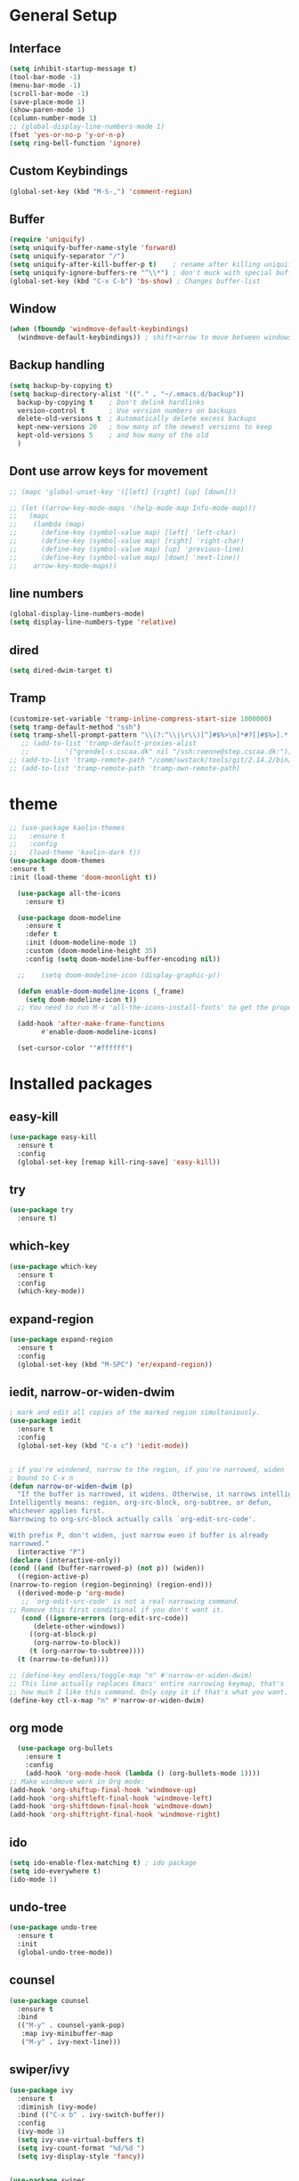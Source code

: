 #+STARTUP: overview
# PACKAGES to try: For python: BLACK. And something for virtualenv. 
# and something for recommendations.
* General Setup
** Interface
#+BEGIN_SRC emacs-lisp
  (setq inhibit-startup-message t)
  (tool-bar-mode -1)
  (menu-bar-mode -1)
  (scroll-bar-mode -1)
  (save-place-mode 1)
  (show-paren-mode 1)
  (column-number-mode 1)
  ;; (global-display-line-numbers-mode 1)
  (fset 'yes-or-no-p 'y-or-n-p)
  (setq ring-bell-function 'ignore)
#+END_SRC

** Custom Keybindings
#+BEGIN_SRC emacs-lisp
  (global-set-key (kbd "M-S-,") 'comment-region)
#+END_SRC
** Buffer
#+BEGIN_SRC emacs-lisp
  (require 'uniquify)
  (setq uniquify-buffer-name-style 'forward)
  (setq uniquify-separator "/")
  (setq uniquify-after-kill-buffer-p t)    ; rename after killing uniquified
  (setq uniquify-ignore-buffers-re "^\\*") ; don't muck with special buffers
  (global-set-key (kbd "C-x C-b") 'bs-show) ; Changes buffer-list
#+END_SRC

** Window
#+BEGIN_SRC emacs-lisp
  (when (fboundp 'windmove-default-keybindings)
    (windmove-default-keybindings)) ; shift+arrow to move between windows
#+END_SRC

** Backup handling
#+BEGIN_SRC emacs-lisp
  (setq backup-by-copying t)
  (setq backup-directory-alist '(("." . "~/.emacs.d/backup"))
	backup-by-copying t    ; Don't delink hardlinks
	version-control t      ; Use version numbers on backups
	delete-old-versions t  ; Automatically delete excess backups
	kept-new-versions 20   ; how many of the newest versions to keep
	kept-old-versions 5    ; and how many of the old
    )
#+END_SRC

** Dont use arrow keys for movement
#+BEGIN_SRC emacs-lisp
  ;; (mapc 'global-unset-key '([left] [right] [up] [down]))

  ;; (let ((arrow-key-mode-maps '(help-mode-map Info-mode-map)))
  ;;   (mapc
  ;;    (lambda (map)
  ;;      (define-key (symbol-value map) [left] 'left-char)
  ;;      (define-key (symbol-value map) [right] 'right-char)
  ;;      (define-key (symbol-value map) [up] 'previous-line)
  ;;      (define-key (symbol-value map) [down] 'next-line))
  ;;    arrow-key-mode-maps))
#+END_SRC
** line numbers 
 #+begin_SRC emacs-lisp
   (global-display-line-numbers-mode)
   (setq display-line-numbers-type 'relative)
 #+END_SRC
** dired
 #+begin_SRC emacs-lisp
 (setq dired-dwim-target t)
 #+END_SRC
** Tramp
 #+begin_SRC emacs-lisp
   (customize-set-variable 'tramp-inline-compress-start-size 1000000)
   (setq tramp-default-method "ssh")
   (setq tramp-shell-prompt-pattern "\\(?:^\\|\r\\)[^]#$%>\n]*#?[]#$%>].* *\\(^[\\[[0-9;]*[a-zA-Z] *\\)*")
      ;; (add-to-list 'tramp-default-proxies-alist
      ;; 	     '("grendel-s.cscaa.dk" nil "/ssh:roenne@step.cscaa.dk:"))
   ;; (add-to-list 'tramp-remote-path "/comm/swstack/tools/git/2.14.2/bin/git")
   ;; (add-to-list 'tramp-remote-path 'tramp-own-remote-path)
 #+END_SRC

* theme
#+BEGIN_SRC emacs-lisp
  ;; (use-package kaolin-themes
  ;;   :ensure t
  ;;   :config
  ;;   (load-theme 'kaolin-dark t))
  (use-package doom-themes
  :ensure t
  :init (load-theme 'doom-moonlight t))

    (use-package all-the-icons
      :ensure t)

    (use-package doom-modeline
      :ensure t
      :defer t
      :init (doom-modeline-mode 1)
      :custom (doom-modeline-height 35)
      :config (setq doom-modeline-buffer-encoding nil))

    ;;    (setq doom-modeline-icon (display-graphic-p))

    (defun enable-doom-modeline-icons (_frame)
      (setq doom-modeline-icon t))
    ;; You need to run M-x 'all-the-icons-install-fonts' to get the propor fonts!

    (add-hook 'after-make-frame-functions 
	      #'enable-doom-modeline-icons)

    (set-cursor-color '"#ffffff")
#+END_SRC


* Installed packages
** easy-kill
#+BEGIN_SRC emacs-lisp
  (use-package easy-kill
    :ensure t
    :config
    (global-set-key [remap kill-ring-save] 'easy-kill))
#+END_SRC

** try
#+BEGIN_SRC emacs-lisp
  (use-package try
    :ensure t)
#+END_SRC

** which-key
#+BEGIN_SRC emacs-lisp
  (use-package which-key
    :ensure t 
    :config
    (which-key-mode))
#+END_SRC

** expand-region
   #+BEGIN_SRC emacs-lisp
     (use-package expand-region
       :ensure t
       :config
       (global-set-key (kbd "M-SPC") 'er/expand-region))
   #+END_SRC

** iedit, narrow-or-widen-dwim
   #+BEGIN_SRC emacs-lisp
     ; mark and edit all copies of the marked region simultaniously. 
     (use-package iedit
       :ensure t
       :config
       (global-set-key (kbd "C-x c") 'iedit-mode))


     ; if you're windened, narrow to the region, if you're narrowed, widen
     ; bound to C-x n
     (defun narrow-or-widen-dwim (p)
       "If the buffer is narrowed, it widens. Otherwise, it narrows intelligently.
     Intelligently means: region, org-src-block, org-subtree, or defun,
     whichever applies first.
     Narrowing to org-src-block actually calls `org-edit-src-code'.

     With prefix P, don't widen, just narrow even if buffer is already
     narrowed."
       (interactive "P")
     (declare (interactive-only))
     (cond ((and (buffer-narrowed-p) (not p)) (widen))
	   ((region-active-p)
     (narrow-to-region (region-beginning) (region-end)))
	   ((derived-mode-p 'org-mode)
	    ;; `org-edit-src-code' is not a real narrowing command.
     ;; Remove this first conditional if you don't want it.
	    (cond ((ignore-errors (org-edit-src-code))
		   (delete-other-windows))
		  ((org-at-block-p)
		   (org-narrow-to-block))
		  (t (org-narrow-to-subtree))))
	   (t (narrow-to-defun))))

     ;; (define-key endless/toggle-map "n" #'narrow-or-widen-dwim)
     ;; This line actually replaces Emacs' entire narrowing keymap, that's
     ;; how much I like this command. Only copy it if that's what you want.
     (define-key ctl-x-map "n" #'narrow-or-widen-dwim)

   #+END_SRC

** org mode
#+BEGIN_SRC emacs-lisp
    (use-package org-bullets
      :ensure t
      :config
      (add-hook 'org-mode-hook (lambda () (org-bullets-mode 1))))
  ;; Make windmove work in Org mode:
  (add-hook 'org-shiftup-final-hook 'windmove-up)
  (add-hook 'org-shiftleft-final-hook 'windmove-left)
  (add-hook 'org-shiftdown-final-hook 'windmove-down)
  (add-hook 'org-shiftright-final-hook 'windmove-right)
#+END_SRC

** ido
#+BEGIN_SRC emacs-lisp
  (setq ido-enable-flex-matching t) ; ido package  
  (setq ido-everywhere t) 
  (ido-mode 1)
#+END_SRC

** undo-tree
   #+BEGIN_SRC emacs-lisp
     (use-package undo-tree
       :ensure t
       :init
       (global-undo-tree-mode))
   #+END_SRC

** counsel
#+BEGIN_SRC emacs-lisp
  (use-package counsel
    :ensure t
    :bind
    (("M-y" . counsel-yank-pop)
     :map ivy-minibuffer-map
     ("M-y" . ivy-next-line)))

#+END_SRC

** swiper/ivy
#+BEGIN_SRC emacs-lisp
  (use-package ivy
    :ensure t
    :diminish (ivy-mode)
    :bind (("C-x b" . ivy-switch-buffer))
    :config
    (ivy-mode 1)
    (setq ivy-use-virtual-buffers t)
    (setq ivy-count-format "%d/%d ")
    (setq ivy-display-style 'fancy))


  (use-package swiper
    :ensure t
    :bind (("C-s" . swiper-isearch)
	   ("C-r" . swiper-isearch)
	   ("C-c C-r" . ivy-resume)
	   ("M-x" . counsel-M-x)
	   ("C-x C-f" . counsel-find-file))
    :config
    (progn
      (ivy-mode 1)
      (setq ivy-use-virtual-buffers t)
      (setq ivy-display-style 'fancy)
      (define-key read-expression-map (kbd "C-r") 'counsel-expression-history)
      ))
#+END_SRC

** ibuffer
   #+BEGIN_SRC emacs-lisp
     (global-set-key (kbd "C-x C-b") 'ibuffer)
     (setq ibuffer-saved-filter-groups
	      (quote (("default"
		       ("dired" (mode . dired-mode))
		       ("org" (name . "^.*org$"))
		       ("git" (or 
			       (mode . magit-blame-mode)
			       (mode . magit-cherry-mode)
			       (mode . magit-diff-mode)
			       (mode . magit-log-mode)
			       (mode . magit-process-mode)
			       (mode . magit-status-mode)))
		       ("web" (or (mode . web-mode) (mode . js2-mode)))
		       ("shell" (or (mode . eshell-mode) (mode . shell-mode)))
		       ("programming" (or
				       (mode . python-mode)
				       (mode . c-mode)
				       (mode . csharp-mode)
				       (mode . make-mode)))
		       ("emacs" (or
				 (name . "^\\*scratch\\*$")
				 (name . "^\\*Messages\\*$")))
		       ))))
     (add-hook 'ibuffer-mode-hook
		  (lambda ()
		    (ibuffer-auto-mode 1)
		    (ibuffer-switch-to-saved-filter-groups "default")))

     ;; don't show these
     ;(add-to-list 'ibuffer-never-show-predicates "zowie")

     ;; Don't show filter groups if there are no buffers in that group
     (setq ibuffer-show-empty-filter-groups nil)

     (use-package all-the-icons-ibuffer
       :ensure t
       :init (all-the-icons-ibuffer-mode 1))
   #+END_SRC
** auto-complete
#+BEGIN_SRC emacs-lisp
  (use-package auto-complete
    :ensure t
    :init
    (progn
      (ac-config-default)
      (global-auto-complete-mode t)
      ))
#+END_SRC

** autopair
   #+BEGIN_SRC emacs-lisp
     (use-package autopair
       :ensure t
       :init
       (autopair-global-mode))
   #+END_SRC

** yaml-mode
#+BEGIN_SRC emacs-lisp
(add-hook 'yaml-mode-hook
          (lambda ()
            (define-key yaml-mode-map "\C-m" 'newline-and-indent)))
#+END_SRC
** slurm
#+BEGIN_SRC emacs-lisp
  ;; (add-to-list 'load-path "~/.slurm.el")
  ;; (require 'slurm-mode)
  ;; (require 'slurm-script-mode)
#+END_SRC

** vterm
#+BEGIN_SRC emacs-lisp
(use-package vterm
    :ensure t)

(push (list "find-file-below"
            (lambda (path)
              (if-let* ((buf (find-file-noselect path))
                        (window (display-buffer-below-selected buf nil)))
                  (select-window window)
                (message "Failed to open file: %s" path))))
      vterm-eval-cmds)
#+END_SRC
* Git
  #+BEGIN_SRC emacs-lisp
    (use-package magit
      :ensure t
      :init
      (progn
	(bind-key "C-x g" 'magit-status)
	))
    (setq auto-revert-check-vc-info t)
  #+END_SRC
  

  
* Python-mode

* Csharp-mode
** csharp-mode
   #+BEGIN_SRC emacs-lisp
     (defun my-csharp-mode-hook ()
	 )

     (use-package csharp-mode
       :ensure t
       :config
       (with-eval-after-load 'csharp-mode))
   #+END_SRC


* WEB
** JS2-mode
#+BEGIN_SRC emacs-lisp
(use-package js2-mode
  :ensure t)
#+END_SRC
** css-mode
#+BEGIN_SRC emacs-lisp
(use-package css-mode
  :ensure t
)
#+END_SRC
** vue-mode
#+BEGIN_SRC emacs-lisp
  (use-package vue-mode
    :ensure t
    :config
    (setq mmm-submode-decoration-level 0))
#+END_SRC
** JS2-mode
#+BEGIN_ emacs-lisp
  (use-package json-mode
    :ensure t)
#+END_SRC
** web-mode
#+BEGIN_ emacs-lisp
(use-package web-mode
  :ensure t)
#+END_SRC

